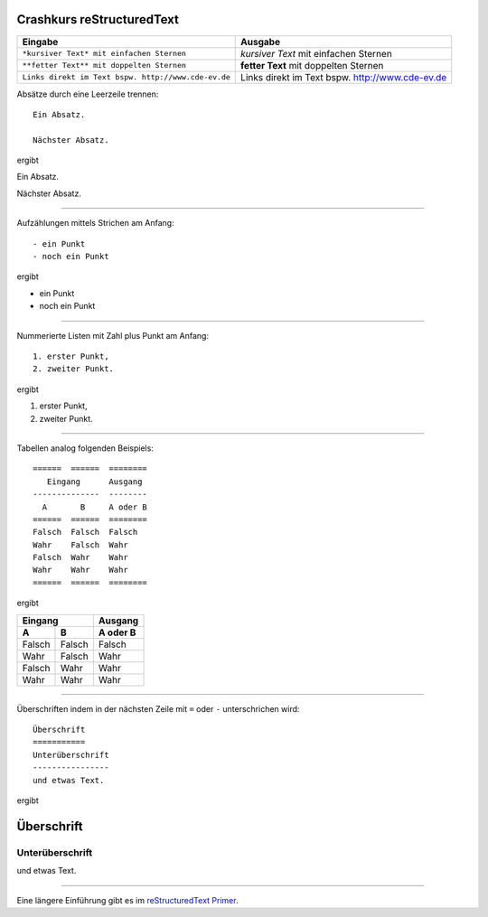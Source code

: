 Crashkurs reStructuredText
==========================

+-----------------------------------------------------+-------------------------------------------------+
| Eingabe                                             | Ausgabe                                         |
+=====================================================+=================================================+
| ``*kursiver Text* mit einfachen Sternen``           | *kursiver Text* mit einfachen Sternen           |
+-----------------------------------------------------+-------------------------------------------------+
| ``**fetter Text** mit doppelten Sternen``           | **fetter Text** mit doppelten Sternen           |
+-----------------------------------------------------+-------------------------------------------------+
| ``Links direkt im Text bspw. http://www.cde-ev.de`` |	Links direkt im Text bspw. http://www.cde-ev.de	|  
+-----------------------------------------------------+-------------------------------------------------+

Absätze durch eine Leerzeile trennen::

    Ein Absatz.

    Nächster Absatz.

ergibt

Ein Absatz.

Nächster Absatz.

----

Aufzählungen mittels Strichen am Anfang::

    - ein Punkt
    - noch ein Punkt

ergibt

- ein Punkt
- noch ein Punkt

----

Nummerierte Listen mit Zahl plus Punkt am Anfang::

    1. erster Punkt,
    2. zweiter Punkt.

ergibt 

1. erster Punkt,
2. zweiter Punkt.

----

Tabellen analog folgenden Beispiels::

    ======  ======  ========
       Eingang      Ausgang 
    --------------  -------- 
      A       B     A oder B 
    ======  ======  ======== 
    Falsch  Falsch  Falsch 
    Wahr    Falsch  Wahr 
    Falsch  Wahr    Wahr 
    Wahr    Wahr    Wahr 
    ======  ======  ========  

ergibt

======  ======  ========
   Eingang      Ausgang 
--------------  -------- 
  A       B     A oder B 
======  ======  ======== 
Falsch  Falsch  Falsch 
Wahr    Falsch  Wahr 
Falsch  Wahr    Wahr 
Wahr    Wahr    Wahr 
======  ======  ========  

----

Überschriften indem in der nächsten Zeile mit ``=`` oder ``-``
unterschrichen wird::

    Überschrift
    ===========
    Unterüberschrift
    ----------------
    und etwas Text.

ergibt

Überschrift
===========
Unterüberschrift
----------------
und etwas Text.

----

Eine längere Einführung gibt es im `reStructuredText Primer
<http://docutils.sourceforge.net/docs/user/rst/quickstart.html>`_.
